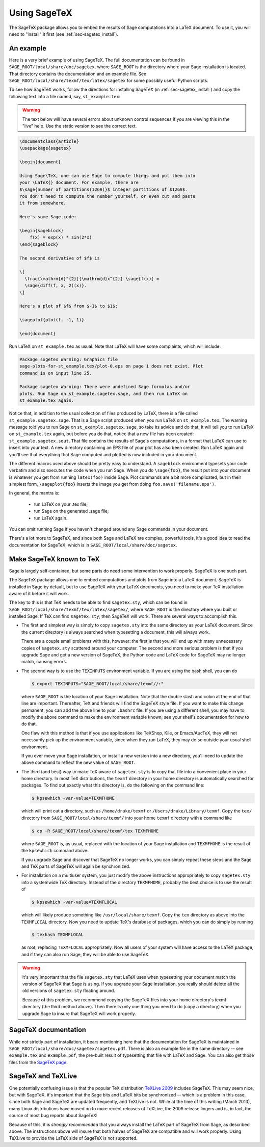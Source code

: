 .. _sec-sagetex:

*************
Using SageTeX
*************

The SageTeX package allows you to embed the results of Sage computations into a
LaTeX document. To use it, you will need to "install" it first (see
:ref:`sec-sagetex_install`).

An example
----------

Here is a very brief example of using SageTeX. The full documentation
can be found in ``SAGE_ROOT/local/share/doc/sagetex``,
where ``SAGE_ROOT`` is the directory where your Sage installation is
located. That directory contains the documentation and an example file.
See ``SAGE_ROOT/local/share/texmf/tex/latex/sagetex`` for
some possibly useful Python scripts.

To see how SageTeX works, follow the directions for installing SageTeX (in
:ref:`sec-sagetex_install`) and copy the following text into a file named, say,
``st_example.tex``:

.. warning::

  The text below will have several errors about unknown control
  sequences if you are viewing this in the "live" help. Use the static
  version to see the correct text.

.. code-block:: latex

    \documentclass{article}
    \usepackage{sagetex}

    \begin{document}

    Using Sage\TeX, one can use Sage to compute things and put them into
    your \LaTeX{} document. For example, there are
    $\sage{number_of_partitions(1269)}$ integer partitions of $1269$.
    You don't need to compute the number yourself, or even cut and paste
    it from somewhere.

    Here's some Sage code:

    \begin{sageblock}
        f(x) = exp(x) * sin(2*x)
    \end{sageblock}

    The second derivative of $f$ is

    \[
      \frac{\mathrm{d}^{2}}{\mathrm{d}x^{2}} \sage{f(x)} =
      \sage{diff(f, x, 2)(x)}.
    \]

    Here's a plot of $f$ from $-1$ to $1$:

    \sageplot{plot(f, -1, 1)}

    \end{document}

Run LaTeX on ``st_example.tex`` as usual. Note that LaTeX will have some
complaints, which will include:

.. CODE-BLOCK:: text

    Package sagetex Warning: Graphics file
    sage-plots-for-st_example.tex/plot-0.eps on page 1 does not exist. Plot
    command is on input line 25.

    Package sagetex Warning: There were undefined Sage formulas and/or
    plots. Run Sage on st_example.sagetex.sage, and then run LaTeX on
    st_example.tex again.

Notice that, in addition to the usual collection of files produced by
LaTeX, there is a file called ``st_example.sagetex.sage``. That is a Sage script
produced when you run LaTeX on ``st_example.tex``. The warning message
told you to run Sage on ``st_example.sagetex.sage``, so take its advice and do
that. It will tell you to run LaTeX on ``st_example.tex`` again, but
before you do that, notice that a new file has been created:
``st_example.sagetex.sout``. That file contains the results of Sage's
computations, in a format that LaTeX can use to insert into your text. A
new directory containing an EPS file of your plot has also been created.
Run LaTeX again and you'll see that everything that Sage computed and
plotted is now included in your document.

The different macros used above should be pretty easy to understand. A
``sageblock`` environment typesets your code verbatim and also executes
the code when you run Sage. When you do ``\sage{foo}``, the result put
into your document is whatever you get from running ``latex(foo)``
inside Sage. Plot commands are a bit more complicated, but in their
simplest form, ``\sageplot{foo}`` inserts the image you get from doing
``foo.save('filename.eps')``.

In general, the mantra is:

    - run LaTeX on your .tex file;
    - run Sage on the generated .sage file;
    - run LaTeX again.

You can omit running Sage if you haven't changed around any Sage
commands in your document.

There's a lot more to SageTeX, and since both Sage and LaTeX are
complex, powerful tools, it's a good idea to read the documentation for
SageTeX, which is in
``SAGE_ROOT/local/share/doc/sagetex``.

.. _sec-sagetex_install:

Make SageTeX known to TeX
-------------------------

Sage is largely self-contained, but some parts do need some intervention
to work properly. SageTeX is one such part.

The SageTeX package allows one to embed computations and plots from Sage
into a LaTeX document. SageTeX is installed in Sage by default, but to
use SageTeX with your LaTeX documents, you need to make your TeX
installation aware of it before it will work.

The key to this is that TeX needs to be able to find ``sagetex.sty``,
which can be found in
``SAGE_ROOT/local/share/texmf/tex/latex/sagetex/``, where
``SAGE_ROOT`` is the directory where you built or installed Sage. If
TeX can find ``sagetex.sty``, then SageTeX will work. There are several
ways to accomplish this.

- The first and simplest way is simply to copy ``sagetex.sty`` into the
  same directory as your LaTeX document. Since the current directory is
  always searched when typesetting a document, this will always work.

  There are a couple small problems with this, however: the first is
  that you will end up with many unnecessary copies of ``sagetex.sty``
  scattered around your computer. The second and more serious problem is
  that if you upgrade Sage and get a new version of SageTeX, the Python
  code and LaTeX code for SageTeX may no longer match, causing errors.

- The second way is to use the ``TEXINPUTS`` environment variable. If
  you are using the bash shell, you can do

  .. CODE-BLOCK:: shell-session

      $ export TEXINPUTS="SAGE_ROOT/local/share/texmf//:"

  where ``SAGE_ROOT`` is the location of your Sage installation. Note
  that the double slash and colon at the end of that line are important.
  Thereafter, TeX and friends will find the SageTeX style file. If you
  want to make this change permanent, you can add the above line to your
  ``.bashrc`` file. If you are using a different shell, you may have to
  modify the above command to make the environment variable known; see
  your shell's documentation for how to do that.

  One flaw with this method is that if you use applications like
  TeXShop, Kile, or Emacs/AucTeX, they will not necessarily pick up the
  environment variable, since when they run LaTeX, they may do so
  outside your usual shell environment.

  If you ever move your Sage installation, or install a new version into
  a new directory, you'll need to update the above command to reflect
  the new value of ``SAGE_ROOT``.

- The third (and best) way to make TeX aware of ``sagetex.sty`` is to
  copy that file into a convenient place in your home directory. In most
  TeX distributions, the ``texmf`` directory in your home directory is
  automatically searched for packages. To find out exactly what this
  directory is, do the following on the command line:

  .. CODE-BLOCK:: shell-session

      $ kpsewhich -var-value=TEXMFHOME

  which will print out a directory, such as ``/home/drake/texmf`` or
  ``/Users/drake/Library/texmf``. Copy the ``tex/`` directory from
  ``SAGE_ROOT/local/share/texmf/`` into your home ``texmf`` directory
  with a command like

  .. CODE-BLOCK:: shell-session

      $ cp -R SAGE_ROOT/local/share/texmf/tex TEXMFHOME

  where ``SAGE_ROOT`` is, as usual, replaced with the location of your
  Sage installation and ``TEXMFHOME`` is the result of the
  ``kpsewhich`` command above.

  If you upgrade Sage and discover that SageTeX no longer works, you can
  simply repeat these steps and the Sage and TeX parts of SageTeX will
  again be synchronized.

.. _sagetex_installation_multiuser:

- For installation on a multiuser system, you just modify the above
  instructions appropriately to copy ``sagetex.sty`` into a systemwide
  TeX directory. Instead of the directory ``TEXMFHOME``, probably the
  best choice is to use the result of

  .. CODE-BLOCK:: shell-session

      $ kpsewhich -var-value=TEXMFLOCAL

  which will likely produce something like ``/usr/local/share/texmf``.
  Copy the ``tex`` directory as above into the ``TEXMFLOCAL``
  directory. Now you need to update TeX's database of packages, which
  you can do simply by running

  .. CODE-BLOCK:: shell-session

      $ texhash TEXMFLOCAL

  as root, replacing ``TEXMFLOCAL`` appropriately. Now all users of your
  system will have access to the LaTeX package, and if they can also run
  Sage, they will be able to use SageTeX.

.. warning::

  it's very important that the file ``sagetex.sty`` that LaTeX uses when
  typesetting your document match the version of SageTeX that Sage is
  using. If you upgrade your Sage installation, you really should delete
  all the old versions of ``sagetex.sty`` floating around.

  Because of this problem, we recommend copying the SageTeX files into
  your home directory's texmf directory (the third method above). Then
  there is only one thing you need to do (copy a directory) when you
  upgrade Sage to insure that SageTeX will work properly.

SageTeX documentation
---------------------

While not strictly part of installation, it bears mentioning here that
the documentation for SageTeX is maintained in
``SAGE_ROOT/local/share/doc/sagetex/sagetex.pdf``. There is also an
example file in the same directory -- see ``example.tex`` and
``example.pdf``, the pre-built result of typesetting that file with
LaTeX and Sage. You can also get those files from the `SageTeX page <https://github.com/sagemath/sagetex>`_.

SageTeX and TeXLive
-------------------

One potentially confusing issue is that the popular TeX distribution
`TeXLive 2009 <http://www.tug.org/texlive/>`_ includes SageTeX. This may
seem nice, but with SageTeX, it's important that the Sage bits and LaTeX
bits be synchronized -- which is a problem in this case, since both Sage
and SageTeX are updated frequently, and TeXLive is not.
While at the time of this writing (March 2013), many Linux distributions
have moved on to more recent releases of TeXLive, the 2009 release
lingers and is, in fact, the source of most bug reports about SageTeX!

Because of this, it is *strongly recommended* that you always install
the LaTeX part of SageTeX from Sage, as described above. The
instructions above will insure that both halves of SageTeX are
compatible and will work properly. Using TeXLive to provide the LaTeX
side of SageTeX is not supported.
